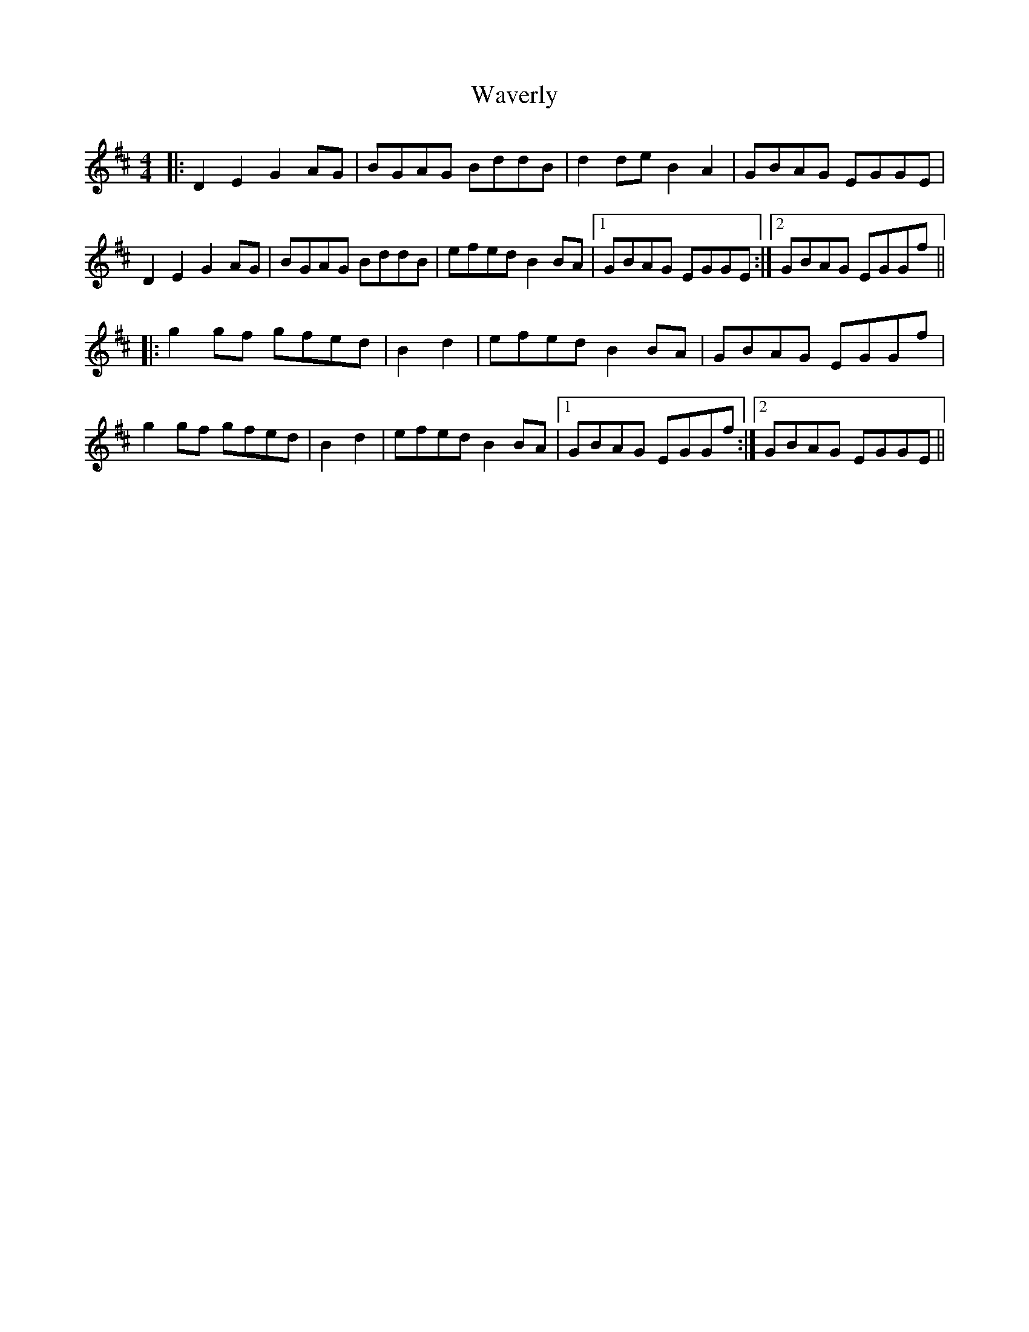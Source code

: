 X: 42206
T: Waverly
R: reel
M: 4/4
K: Dmajor
|:D2E2 G2AG|BGAG BddB|d2de B2A2|GBAG EGGE|
D2E2 G2AG|BGAG BddB|efed B2BA|1 GBAG EGGE:|2 GBAG EGGf||
|:g2gf gfed|B2d2|efed B2BA|GBAG EGGf|
g2gf gfed|B2d2|efed B2BA|1 GBAG EGGf:|2 GBAG EGGE||

